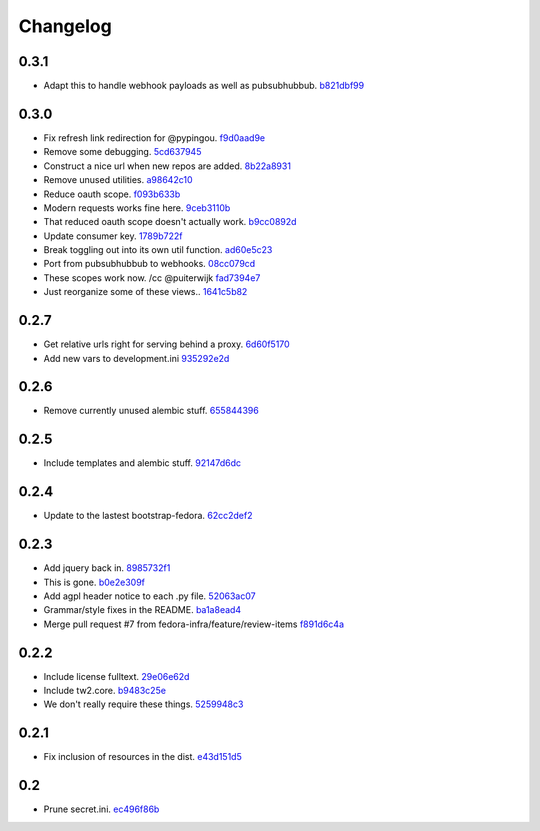 Changelog
=========

0.3.1
-----

- Adapt this to handle webhook payloads as well as pubsubhubbub. `b821dbf99 <https://github.com/fedora-infra/github2fedmsg/commit/b821dbf99bda1e1ed3897db00336274c36f05c93>`_

0.3.0
-----

- Fix refresh link redirection for @pypingou. `f9d0aad9e <https://github.com/fedora-infra/github2fedmsg/commit/f9d0aad9e976618e7dff452d415a9af1d1aa3f6c>`_
- Remove some debugging. `5cd637945 <https://github.com/fedora-infra/github2fedmsg/commit/5cd637945c63e093428b974ef6ce06ec8004fbfa>`_
- Construct a nice url when new repos are added. `8b22a8931 <https://github.com/fedora-infra/github2fedmsg/commit/8b22a89318f368aebb17c002bead96056b83c6e0>`_
- Remove unused utilities. `a98642c10 <https://github.com/fedora-infra/github2fedmsg/commit/a98642c10564af330922a4a1cf1ae555d07f7c9e>`_
- Reduce oauth scope. `f093b633b <https://github.com/fedora-infra/github2fedmsg/commit/f093b633b7384719e2bbbc4ae37bae651da5838c>`_
- Modern requests works fine here. `9ceb3110b <https://github.com/fedora-infra/github2fedmsg/commit/9ceb3110b893f2e57d01a593883bf019d1754718>`_
- That reduced oauth scope doesn't actually work. `b9cc0892d <https://github.com/fedora-infra/github2fedmsg/commit/b9cc0892d0b6c2a161ca518f2846858613c44b78>`_
- Update consumer key. `1789b722f <https://github.com/fedora-infra/github2fedmsg/commit/1789b722f11a7416bc06ee88d4fa6f1dd160d268>`_
- Break toggling out into its own util function. `ad60e5c23 <https://github.com/fedora-infra/github2fedmsg/commit/ad60e5c231c74ee8aff6f70328952823948f0510>`_
- Port from pubsubhubbub to webhooks. `08cc079cd <https://github.com/fedora-infra/github2fedmsg/commit/08cc079cda5551136c245ac17459930220063b9d>`_
- These scopes work now.  /cc @puiterwijk `fad7394e7 <https://github.com/fedora-infra/github2fedmsg/commit/fad7394e70583497cb3ca02676fb60ea7dc79429>`_
- Just reorganize some of these views.. `1641c5b82 <https://github.com/fedora-infra/github2fedmsg/commit/1641c5b827af6022286afc309370a565cb51b988>`_

0.2.7
-----

- Get relative urls right for serving behind a proxy. `6d60f5170 <https://github.com/fedora-infra/github2fedmsg/commit/6d60f5170c2e2a6d3d852412a2e1743fa1405b8c>`_
- Add new vars to development.ini `935292e2d <https://github.com/fedora-infra/github2fedmsg/commit/935292e2d3a3113d8646afa15c4bef2dcb369f5a>`_

0.2.6
-----

- Remove currently unused alembic stuff. `655844396 <https://github.com/fedora-infra/github2fedmsg/commit/6558443960bf4a2e8f656d0821729d5712a7d1e6>`_

0.2.5
-----

- Include templates and alembic stuff. `92147d6dc <https://github.com/fedora-infra/github2fedmsg/commit/92147d6dc4f057ceedc7e021f0b265d091ae3939>`_

0.2.4
-----

- Update to the lastest bootstrap-fedora. `62cc2def2 <https://github.com/fedora-infra/github2fedmsg/commit/62cc2def29e92abebd37b7bfaf3dc09691e24057>`_

0.2.3
-----

- Add jquery back in. `8985732f1 <https://github.com/fedora-infra/github2fedmsg/commit/8985732f1e22a565dfd3ce9964896e9e4f86657e>`_
- This is gone. `b0e2e309f <https://github.com/fedora-infra/github2fedmsg/commit/b0e2e309f7eb9d00250e9cb164c3a4a3da141877>`_
- Add agpl header notice to each .py file. `52063ac07 <https://github.com/fedora-infra/github2fedmsg/commit/52063ac07ad83a1ddceeb1c12a9ec93ebc6c65f1>`_
- Grammar/style fixes in the README. `ba1a8ead4 <https://github.com/fedora-infra/github2fedmsg/commit/ba1a8ead4736a2e9607a886a0a973721b1017387>`_
- Merge pull request #7 from fedora-infra/feature/review-items `f891d6c4a <https://github.com/fedora-infra/github2fedmsg/commit/f891d6c4a851c2ea381307b1811a3d2d7e21362e>`_

0.2.2
-----

- Include license fulltext. `29e06e62d <https://github.com/fedora-infra/github2fedmsg/commit/29e06e62de6d92ff8e6eb5eafccf5548113282da>`_
- Include tw2.core. `b9483c25e <https://github.com/fedora-infra/github2fedmsg/commit/b9483c25e845cd0656a59cfa8409f6f5fb360304>`_
- We don't really require these things. `5259948c3 <https://github.com/fedora-infra/github2fedmsg/commit/5259948c36b1ca43008734c1f486f55c3d42af05>`_

0.2.1
-----

- Fix inclusion of resources in the dist. `e43d151d5 <https://github.com/fedora-infra/github2fedmsg/commit/e43d151d51620240e1f16befaa999314f31e1da3>`_

0.2
---

- Prune secret.ini. `ec496f86b <https://github.com/fedora-infra/github2fedmsg/commit/ec496f86b6415c6cb988b7c62baa3868efd8908a>`_

